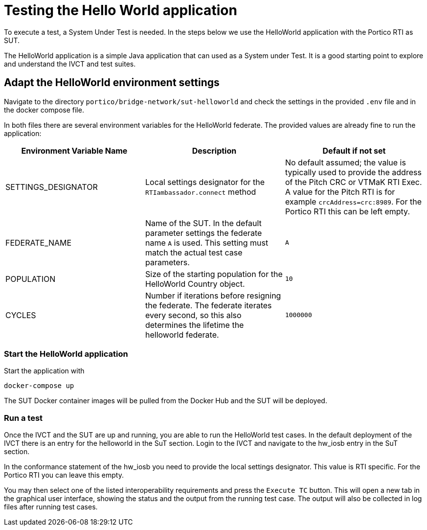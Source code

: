 = Testing the Hello World application

To execute a test, a System Under Test is needed. In the steps below we use the HelloWorld application with the Portico RTI as
SUT.

The HelloWorld application is a simple Java application that can used as a System under Test. It is a good starting point to explore and understand the IVCT and test suites.

== Adapt the HelloWorld environment settings

Navigate to the directory `portico/bridge-network/sut-helloworld` and check the settings in the provided `.env` file and in the docker compose file.

In both files there are several environment variables for the HelloWorld federate. The provided values are already fine to run the application:

|===
| Environment Variable Name  | Description | Default if not set

| SETTINGS_DESIGNATOR        | Local settings designator for the `RTIambassador.connect` method   |No default assumed; the value is typically used to provide the address of the Pitch CRC or VTMaK RTI Exec. A value for the Pitch RTI is for example `crcAddress=crc:8989`. For the Portico RTI this can be left empty.
| FEDERATE_NAME              | Name of the SUT. In the default parameter settings the federate name `A` is used. This setting must match the actual test case parameters.  | `A`
| POPULATION                 | Size of the starting population for the HelloWorld Country object.   | `10`
| CYCLES                     | Number if iterations before resigning the federate. The federate iterates every second, so this also determines the lifetime the helloworld federate.    | `1000000`
|===

=== Start the HelloWorld application

Start the application with

 docker-compose up

The SUT Docker container images will be pulled from the Docker Hub and the SUT will be deployed.

=== Run a test

Once the IVCT and the SUT are up and running, you are able to run the HelloWorld test cases. In the default deployment of the IVCT there is an entry for the helloworld in the SuT section. Login to the IVCT and navigate to the hw_iosb entry in the SuT section.

In the conformance statement of the hw_iosb you need to provide the local settings designator. This value is RTI specific. For the Portico RTI you can leave this empty.

You may then select one of the listed interoperability requirements and press the `Execute TC` button. This will open a new tab in the graphical user interface, showing the status and the output from the running test case. The output will also be collected in log files after running test cases.
